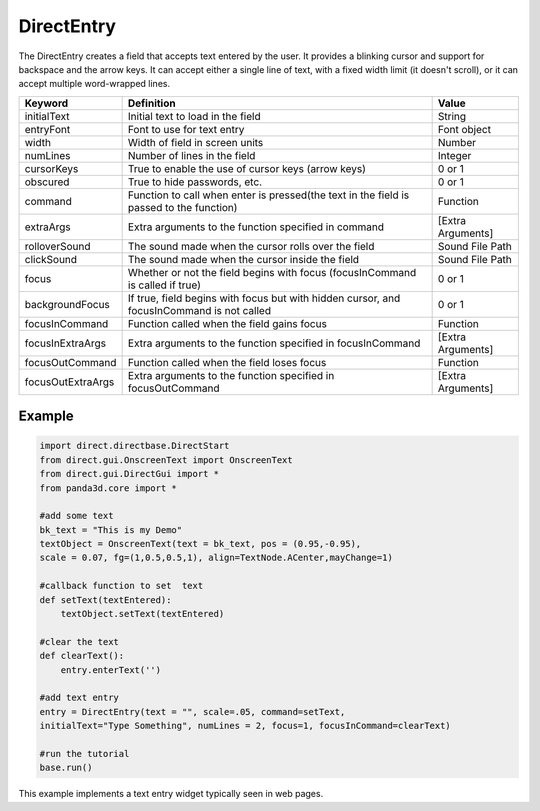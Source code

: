 .. _directentry:

DirectEntry
===========

The DirectEntry creates a field that accepts text entered by the user. It
provides a blinking cursor and support for backspace and the arrow keys. It
can accept either a single line of text, with a fixed width limit (it doesn't
scroll), or it can accept multiple word-wrapped lines.

================= ========================================================================================= =================
Keyword           Definition                                                                                Value
================= ========================================================================================= =================
initialText       Initial text to load in the field                                                         String
entryFont         Font to use for text entry                                                                Font object
width             Width of field in screen units                                                            Number
numLines          Number of lines in the field                                                              Integer
cursorKeys        True to enable the use of cursor keys (arrow keys)                                        0 or 1
obscured          True to hide passwords, etc.                                                              0 or 1
command           Function to call when enter is pressed(the text in the field is passed to the function)   Function
extraArgs         Extra arguments to the function specified in command                                      [Extra Arguments]
rolloverSound     The sound made when the cursor rolls over the field                                       Sound File Path
clickSound        The sound made when the cursor inside the field                                           Sound File Path
focus             Whether or not the field begins with focus (focusInCommand is called if true)             0 or 1
backgroundFocus   If true, field begins with focus but with hidden cursor, and focusInCommand is not called 0 or 1
focusInCommand    Function called when the field gains focus                                                Function
focusInExtraArgs  Extra arguments to the function specified in focusInCommand                               [Extra Arguments]
focusOutCommand   Function called when the field loses focus                                                Function
focusOutExtraArgs Extra arguments to the function specified in focusOutCommand                              [Extra Arguments]
================= ========================================================================================= =================

Example
-------



.. code-block:: python

    import direct.directbase.DirectStart
    from direct.gui.OnscreenText import OnscreenText 
    from direct.gui.DirectGui import *
    from panda3d.core import *
    
    #add some text
    bk_text = "This is my Demo"
    textObject = OnscreenText(text = bk_text, pos = (0.95,-0.95), 
    scale = 0.07, fg=(1,0.5,0.5,1), align=TextNode.ACenter,mayChange=1)
    
    #callback function to set  text 
    def setText(textEntered):
    	textObject.setText(textEntered)
    
    #clear the text
    def clearText():
    	entry.enterText('')
    
    #add text entry
    entry = DirectEntry(text = "", scale=.05, command=setText,
    initialText="Type Something", numLines = 2, focus=1, focusInCommand=clearText)
    
    #run the tutorial
    base.run()



This example implements a text entry widget typically seen in web pages.
